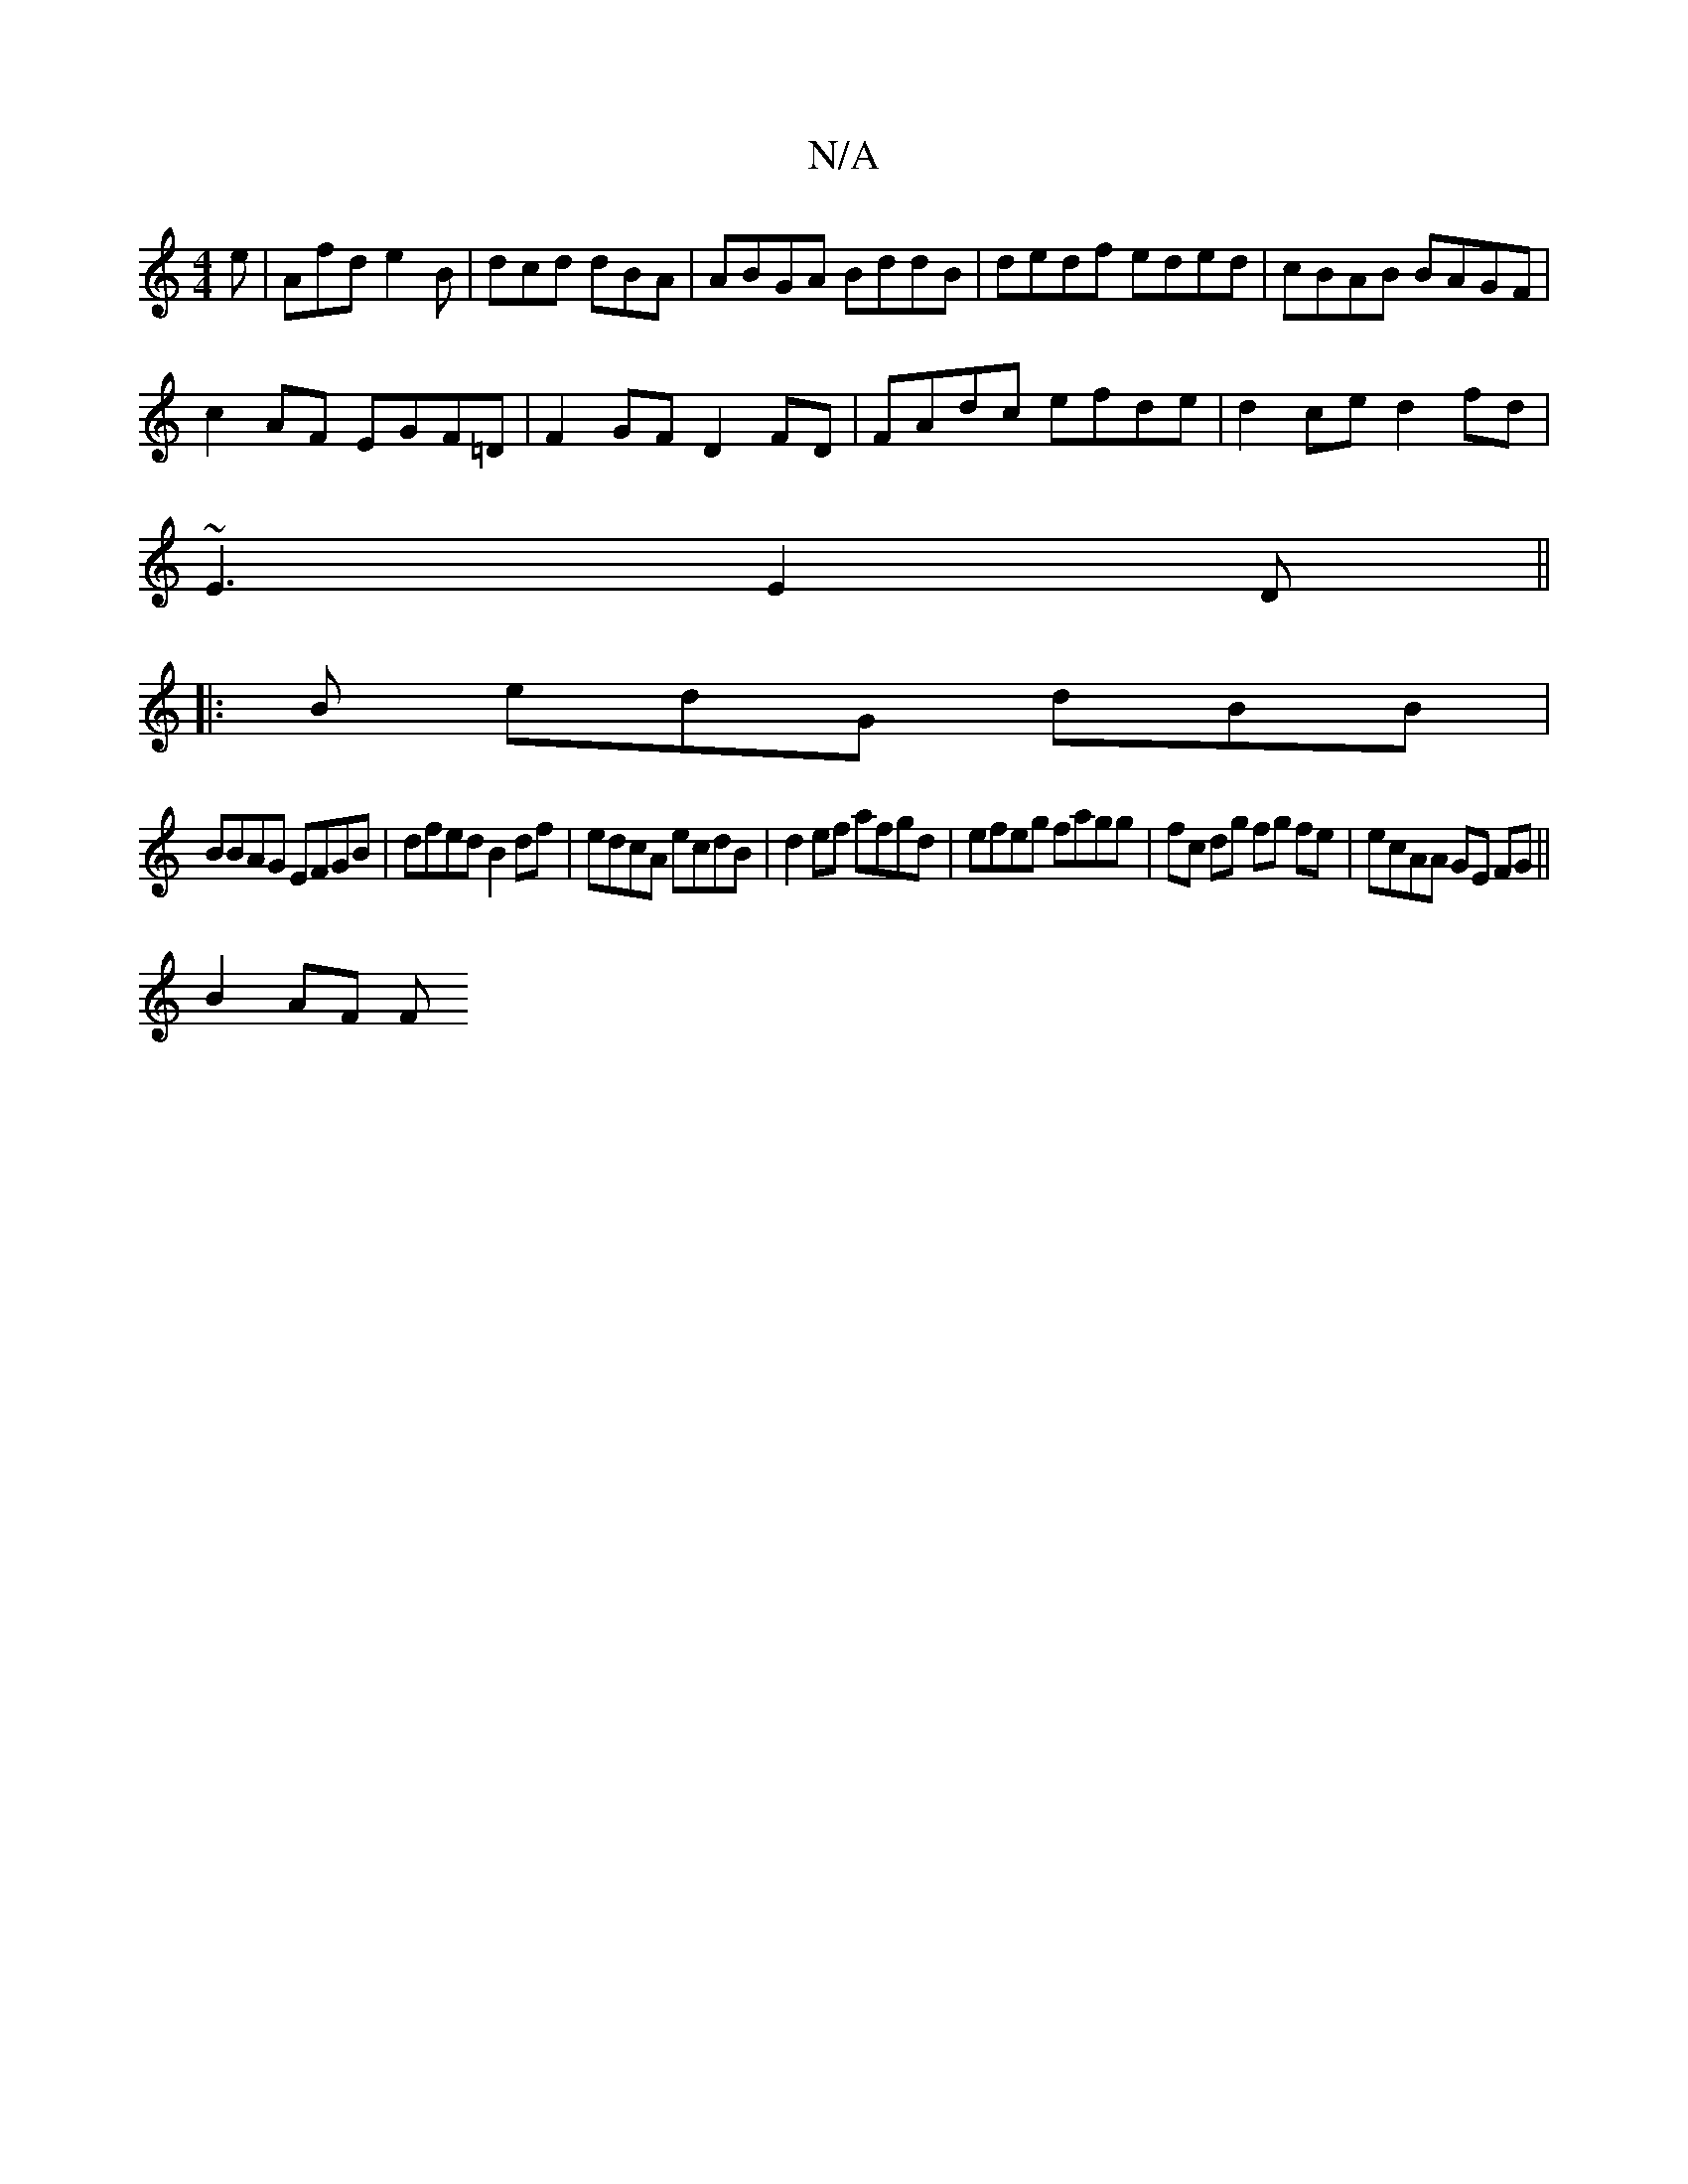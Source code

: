 X:1
T:N/A
M:4/4
R:N/A
K:Cmajor
e|Afd e2B|dcd dBA|ABGA BddB|dedf eded|cBAB BAGF|
c2AF EGF=D|F2GF D2FD|FAdc efde|d2ce d2fd|
~E3 E2D||
|: B edG dBB |
BBAG EFGB| dfed B2df|edcA ecdB|d2 ef afgd|efeg fagg|fc dg fg fe|ecAA GE FG||
B2 AF F
